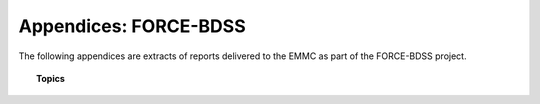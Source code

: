 Appendices: FORCE-BDSS
======================

The following appendices are extracts of reports delivered to the EMMC as part of
the FORCE-BDSS project.


.. topic:: Topics

    .. toctree::
       :maxdepth: 2
